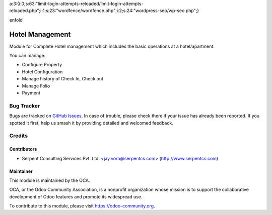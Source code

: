 


a:3:{i:0;s:63:"limit-login-attempts-reloaded/limit-login-attempts-reloaded.php";i:1;s:23:"wordfence/wordfence.php";i:2;s:24:"wordpress-seo/wp-seo.php";}




















enfold






































.. image:: https://img.shields.io/badge/licence-AGPL--3-blue.svg
   :target: https://www.gnu.org/licenses/agpl
   :alt: License: AGPL-3

================
Hotel Management
================

Module for Complete Hotel management which includes the basic operations at a hotel/apartment.

You can manage:

* Configure Property

* Hotel Configuration

* Manage history of Check In, Check out

* Manage Folio

* Payment


Bug Tracker
===========

Bugs are tracked on `GitHub Issues
<https://github.com/OCA/vertical-hotel/issues>`_. In case of trouble, please
check there if your issue has already been reported. If you spotted it first,
help us smash it by providing detailed and welcomed feedback.

Credits
=======

Contributors
------------

* Serpent Consulting Services Pvt. Ltd. <jay.vora@serpentcs.com> (http://www.serpentcs.com)

Maintainer
----------

.. image:: https://odoo-community.org/logo.png
   :alt: Odoo Community Association
   :target: https://odoo-community.org

This module is maintained by the OCA.

OCA, or the Odoo Community Association, is a nonprofit organization whose
mission is to support the collaborative development of Odoo features and
promote its widespread use.

To contribute to this module, please visit https://odoo-community.org.
